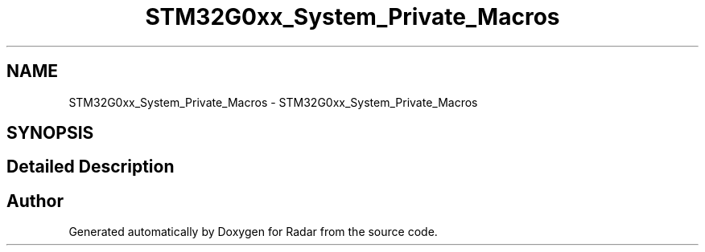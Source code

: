 .TH "STM32G0xx_System_Private_Macros" 3 "Version 1.0.0" "Radar" \" -*- nroff -*-
.ad l
.nh
.SH NAME
STM32G0xx_System_Private_Macros \- STM32G0xx_System_Private_Macros
.SH SYNOPSIS
.br
.PP
.SH "Detailed Description"
.PP 

.SH "Author"
.PP 
Generated automatically by Doxygen for Radar from the source code\&.
